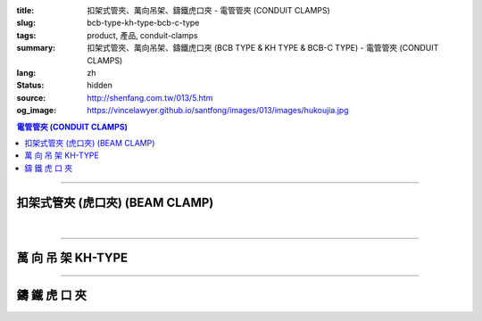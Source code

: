 :title: 扣架式管夾、萬向吊架、鑄鐵虎口夾 - 電管管夾 (CONDUIT CLAMPS)
:slug: bcb-type-kh-type-bcb-c-type
:tags: product, 產品, conduit-clamps
:summary: 扣架式管夾、萬向吊架、鑄鐵虎口夾 (BCB TYPE & KH TYPE & BCB-C TYPE) - 電管管夾 (CONDUIT CLAMPS)
:lang: zh
:status: hidden
:source: http://shenfang.com.tw/013/5.htm
:og_image: https://vincelawyer.github.io/santfong/images/013/images/hukoujia.jpg

.. contents:: 電管管夾 (CONDUIT CLAMPS)

----

扣架式管夾 (虎口夾) (BEAM CLAMP)
++++++++++++++++++++++++++++++++

.. image:: {filename}/images/013/images/hukoujia.jpg
   :name: http://shenfang.com.tw/013/images/虎口夾.JPG
   :alt: product
   :class: img-fluid

.. raw:: html

  <table border="1" cellspacing="0" style="border-collapse: collapse" bordercolor="#111111" width="100%" cellpadding="0" id="AutoNumber23" height="310">
      <tbody><tr>
        <td width="100%" height="28" colspan="4" bgcolor="#FFCCCC">
        <p align="center"><font size="2" face="Arial">BCB-厚 鋼管使用</font></p></td>
      </tr>
      <tr>
        <td width="25%" height="28" align="center" bgcolor="#FFCCCC">
        <font size="2" face="Arial">備註</font></td>
        <td width="35%" height="28" align="center" bgcolor="#FFCCCC">
        <font size="2" face="Arial">公稱管徑</font></td>
        <td width="21%" height="28" align="center" bgcolor="#FFCCCC">
        <font size="2" face="Arial">DIA</font></td>
        <td width="19%" height="28" align="center" bgcolor="#FFCCCC">
        <font size="2" face="Arial">備註</font></td>
      </tr>
      <tr>
        <td width="25%" height="28" align="center"><font size="2" face="Arial">
        BCB-01</font></td>
        <td width="35%" height="28" align="center"><font size="2" face="Arial">
        PF 1/2 (16)</font></td>
        <td width="21%" height="28" align="center"><font size="2" face="Arial">
        21.0</font></td>
        <td width="19%" height="28" align="center"><font size="2" face="Arial">-</font></td>
      </tr>
      <tr>
        <td width="25%" height="28" align="center" bgcolor="#FFCCCC">
        <font size="2" face="Arial">BCB-02</font></td>
        <td width="35%" height="28" align="center" bgcolor="#FFCCCC">
        <font size="2" face="Arial">PF 1/2 (16)</font></td>
        <td width="21%" height="28" align="center" bgcolor="#FFCCCC">
        <font size="2" face="Arial">26.5</font></td>
        <td width="19%" height="28" align="center" bgcolor="#FFCCCC">
        <font size="2" face="Arial">-</font></td>
      </tr>
      <tr>
        <td width="25%" height="28" align="center"><font size="2" face="Arial">
        BCB-03</font></td>
        <td width="35%" height="28" align="center"><font size="2" face="Arial">
        PF 1/2 (16)</font></td>
        <td width="21%" height="28" align="center"><font size="2" face="Arial">
        33.3</font></td>
        <td width="19%" height="28" align="center"><font size="2" face="Arial">-</font></td>
      </tr>
      <tr>
        <td width="25%" height="28" align="center" bgcolor="#FFCCCC">
        <font size="2" face="Arial">BCB-04</font></td>
        <td width="35%" height="28" align="center" bgcolor="#FFCCCC">
        <font size="2" face="Arial">PF 1/2 (16)</font></td>
        <td width="21%" height="28" align="center" bgcolor="#FFCCCC">
        <font size="2" face="Arial">41.9</font></td>
        <td width="19%" height="165" rowspan="6" align="center">
        <p style="margin-top: 0; margin-bottom: 0" align="center">
        <font size="2" face="Arial">訂</font></p>
        <p style="margin-top: 0; margin-bottom: 0" align="center">
        <font size="2" face="Arial">製</font></p>
        <p style="margin-top: 0; margin-bottom: 0" align="center">
        <font size="2" face="Arial">品</font></p></td>
      </tr>
      <tr>
        <td width="25%" height="28" align="center"><font size="2" face="Arial">
        BCB-05</font></td>
        <td width="35%" height="28" align="center"><font size="2" face="Arial">
        PF 1/2 (16)</font></td>
        <td width="21%" height="28" align="center"><font size="2" face="Arial">
        47.8</font></td>
      </tr>
      <tr>
        <td width="25%" height="28" align="center" bgcolor="#FFCCCC">
        <font size="2" face="Arial">BCB-06</font></td>
        <td width="35%" height="28" align="center" bgcolor="#FFCCCC">
        <font size="2" face="Arial">PF 1/2 (16)</font></td>
        <td width="21%" height="28" align="center" bgcolor="#FFCCCC">
        <font size="2" face="Arial">59.6</font></td>
      </tr>
      <tr>
        <td width="25%" height="28" align="center"><font size="2" face="Arial">
        BCB-07</font></td>
        <td width="35%" height="28" align="center"><font size="2" face="Arial">
        PF 1/2 (16)</font></td>
        <td width="21%" height="28" align="center"><font size="2" face="Arial">
        75.2</font></td>
      </tr>
      <tr>
        <td width="25%" height="29" align="center" bgcolor="#FFCCCC">
        <font size="2" face="Arial">BCB-08</font></td>
        <td width="35%" height="29" align="center" bgcolor="#FFCCCC">
        <font size="2" face="Arial">PF 1/2 (16)</font></td>
        <td width="21%" height="29" align="center" bgcolor="#FFCCCC">
        <font size="2" face="Arial">87.9</font></td>
      </tr>
      <tr>
        <td width="25%" height="29" align="center"><font size="2" face="Arial">
        BCB-09</font></td>
        <td width="35%" height="29" align="center"><font size="2" face="Arial">
        PF 1/2 (16)</font></td>
        <td width="21%" height="29" align="center"><font size="2" face="Arial">
        113.4</font></td>
      </tr>
    </tbody></table>

|

.. raw:: html

  <table border="1" cellspacing="0" style="border-collapse: collapse" bordercolor="#111111" width="100%" cellpadding="0" id="AutoNumber10" height="309">
      <tbody><tr>
        <td width="76%" align="center" height="34" bgcolor="#FFCCCC" colspan="4">
        <font size="2" face="Arial">BCA-無牙鋼管使用</font></td>
      </tr>
      <tr>
        <td width="19%" align="center" height="34" bgcolor="#FFCCCC">
        <font size="2" face="Arial">型號</font></td>
        <td width="29%" align="center" height="34" bgcolor="#FFCCCC">
        <font size="2" face="Arial">公稱管徑</font></td>
        <td width="15%" align="center" height="34" bgcolor="#FFCCCC">
        <font size="2" face="Arial">DIA</font></td>
        <td width="13%" align="center" height="34" bgcolor="#FFCCCC">
        <font size="2" face="Arial">備註</font></td>
      </tr>
      <tr>
        <td width="19%" align="center" height="34">
        <font size="2" face="Arial">BCA-01</font></td>
        <td width="29%" align="center" height="34">
        <font size="2" face="Arial">PF 1/2 (16)</font></td>
        <td width="15%" align="center" height="34">
        <font face="Arial" size="2">21.0</font></td>
        <td width="13%" align="center" height="34">
        <font face="Arial" size="2">-</font></td>
      </tr>
      <tr>
        <td width="19%" align="center" height="34" bgcolor="#FFCCCC">
        <font size="2" face="Arial">BCA-02</font></td>
        <td width="29%" align="center" height="34" bgcolor="#FFCCCC">
        <font size="2" face="Arial">PF 3/4 (22)</font></td>
        <td width="15%" align="center" height="34" bgcolor="#FFCCCC">
        <font face="Arial" size="2">26.5</font></td>
        <td width="13%" align="center" height="34" bgcolor="#FFCCCC">
        <font face="Arial" size="2">-</font></td>
      </tr>
      <tr>
        <td width="19%" align="center" height="34">
        <font size="2" face="Arial">BCA-03</font></td>
        <td width="29%" align="center" height="34">
        <font size="2" face="Arial">PF 1 (28)</font></td>
        <td width="15%" align="center" height="34">
        <font face="Arial" size="2">33.3</font></td>
        <td width="13%" align="center" height="34">
        <font face="Arial" size="2">-</font></td>
      </tr>
      <tr>
        <td width="19%" align="center" height="34" bgcolor="#FFCCCC">
        <font size="2" face="Arial">BCA-04</font></td>
        <td width="29%" align="center" height="34" bgcolor="#FFCCCC">
        <font size="2" face="Arial">PF 1-1/4 (36)</font></td>
        <td width="15%" align="center" height="34" bgcolor="#FFCCCC">
        <font face="Arial" size="2">41.9</font></td>
        <td width="13%" align="center" height="129" rowspan="4">
        <p style="margin-top: 0; margin-bottom: 0"><font size="2">訂</font></p>
        <p style="margin-top: 0; margin-bottom: 0"><font size="2">製</font></p>
        <p style="margin-top: 0; margin-bottom: 0"><font size="2">品</font></p></td>
      </tr>
      <tr>
        <td width="19%" align="center" height="35">
        <font size="2" face="Arial">BCA-05</font></td>
        <td width="29%" align="center" height="35">
        <font size="2" face="Arial">PF 1-1/2 (42)</font></td>
        <td width="15%" align="center" height="35">
        <font face="Arial" size="2">47.8</font></td>
      </tr>
      <tr>
        <td width="19%" align="center" height="35" bgcolor="#FFCCCC">
        <font size="2" face="Arial">BCA-06</font></td>
        <td width="29%" align="center" height="35" bgcolor="#FFCCCC">
        <font size="2" face="Arial">PF 2 (54)</font></td>
        <td width="15%" align="center" height="35" bgcolor="#FFCCCC">
        <font face="Arial" size="2">59.6</font></td>
      </tr>
      <tr>
        <td width="19%" align="center" height="35">
        <font size="2" face="Arial">BCA-07</font></td>
        <td width="29%" align="center" height="35">
        <font size="2" face="Arial">PF 2-1/2 (70)</font></td>
        <td width="15%" align="center" height="35">
        <font face="Arial" size="2">75.2</font></td>
      </tr>
      </tbody></table>

----

萬 向 吊 架 KH-TYPE
+++++++++++++++++++

.. image:: {filename}/images/013/images/wanxiangdiaojia.jpg
   :name: http://shenfang.com.tw/013/images/萬向吊架.JPG
   :alt: product
   :class: img-fluid

.. raw:: html

  <table border="1" cellspacing="0" style="border-collapse: collapse" bordercolor="#111111" width="100%" cellpadding="0" id="AutoNumber19" height="231">
      <tbody><tr>
        <td width="84%" height="100" align="center" colspan="4">

.. image:: {filename}/images/013/images/wanxiangdiaojia-2.jpg
   :name: http://shenfang.com.tw/013/images/萬向吊架-2.JPG
   :alt: product
   :class: img-fluid

.. raw:: html

        </td>
      </tr>
      <tr>
        <td width="25%" height="41" align="center" bgcolor="#FFCCCC">
        <font face="Arial" size="2">開 口 尺 寸</font></td>
        <td width="25%" height="41" align="center"><font face="Arial" size="2">
        25mm ; 36mm</font></td>
        <td width="25%" height="41" align="center" bgcolor="#FFCCCC">
        <font face="Arial" size="2">尺 寸</font></td>
        <td width="26%" height="41" align="center"><font face="Arial" size="2">
        3/8 ; 1/2</font></td>
      </tr>
    </tbody></table>

----

鑄 鐵 虎 口 夾
++++++++++++++

.. image:: {filename}/images/013/images/zhutiehukoujia.jpg
   :name: http://shenfang.com.tw/013/images/鑄鐵虎口夾.JPG
   :alt: product
   :class: img-fluid

.. raw:: html

  <table border="1" cellspacing="0" style="border-collapse: collapse" bordercolor="#111111" width="100%" cellpadding="0" id="AutoNumber16" height="226">
      <tbody><tr>
        <td width="82%" align="center" height="158" bgcolor="#FFFFFF" colspan="6">

.. image:: {filename}/images/013/images/zhutiehukoujia-2.jpg
   :name: http://shenfang.com.tw/013/images/鑄鐵虎口夾-2.JPG
   :alt: product
   :class: img-fluid

.. raw:: html

        </td>
      </tr>
      <tr>
        <td width="16%" align="center" height="36" bgcolor="#FFCCCC">
        <font face="Arial" size="2">A</font></td>
        <td width="16%" align="center" height="36" bgcolor="#FFCCCC">
        <font face="Arial" size="2">B</font></td>
        <td width="17%" align="center" height="36" bgcolor="#FFCCCC">
        <font face="Arial" size="2">C</font></td>
        <td width="17%" align="center" height="36" bgcolor="#FFCCCC">
        <font face="Arial" size="2">D</font></td>
        <td width="17%" align="center" height="36" bgcolor="#FFCCCC">
        <font face="Arial" size="2">E</font></td>
        <td width="17%" align="center" height="36" bgcolor="#FFCCCC">
        <font face="Arial" size="2">F</font></td>
      </tr>
      <tr>
        <td width="16%" align="center" height="36"><font size="2" face="Arial">3/8~3/4</font></td>
        <td width="16%" align="center" height="36"><font size="2" face="Arial">1~3/4</font></td>
        <td width="17%" align="center" height="36"><font size="2" face="Arial">2~1/4</font></td>
        <td width="17%" align="center" height="36"><font size="2" face="Arial">3/4</font></td>
        <td width="17%" align="center" height="36"><font size="2" face="Arial">1-1/4</font></td>
        <td width="17%" align="center" height="36"><font size="2" face="Arial">1</font></td>
      </tr>
    </tbody></table>


